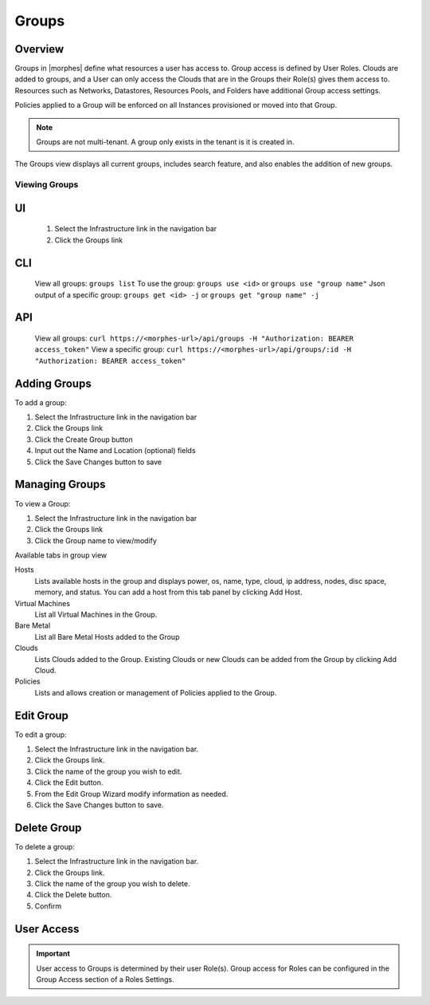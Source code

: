 Groups
======

Overview
--------


Groups in |morphes| define what resources a user has access to. Group access is defined by User Roles. Clouds are added to groups, and a User can only access the Clouds that are in the Groups their Role(s) gives them access to. Resources such as Networks, Datastores, Resources Pools, and Folders have additional Group access settings.

Policies applied to a Group will be enforced on all Instances provisioned or moved into that Group.



.. NOTE:: Groups are not multi-tenant. A group only exists in the tenant is it is created in.

.. //* User Roles determine Group Access
.. //* Clouds are added to groups, user can only access the Clouds in their Group(s).
.. //* Config Management
.. //* DNS
.. //* Service Registry
.. //* Network Permissions
.. //* Policies
.. //** Limits
.. //** Lifecycle
.. //** Approvals
.. //** Naming

The Groups view displays all current groups, includes search feature, and also enables the addition of new groups.

.. To View Groups:

.. #. Select the Infrastructure link in the navigation bar
.. #. Click the Groups link

Viewing Groups
^^^^^^^^^^^^^^

UI
---
  #. Select the Infrastructure link in the navigation bar
  #. Click the Groups link

CLI
---
  View all groups: ``groups list``
  To use the group: ``groups use <id>`` or ``groups use "group name"``
  Json output of a specific group: ``groups get <id> -j`` or ``groups get "group name" -j``


API
---
  View all groups: ``curl https://<morphes-url>/api/groups -H "Authorization: BEARER access_token"``
  View a specific group: ``curl https://<morphes-url>/api/groups/:id -H "Authorization: BEARER access_token"``

Adding Groups
-------------

.. image:: /images/infrastructure/add_group.png

.. [caption="Figure 1: ", title="Add Group", alt="Add Group"]

To add a group:

#. Select the Infrastructure link in the navigation bar
#. Click the Groups link
#. Click the Create Group button
#. Input out the Name and Location (optional) fields
#. Click the Save Changes button to save

Managing Groups
---------------

.. image:: /images/infrastructure/group_view.png

To view a Group:

#. Select the Infrastructure link in the navigation bar
#. Click the Groups link
#. Click the Group name to view/modify

Available tabs in group view

Hosts
  Lists available hosts in the group and displays power, os, name, type, cloud, ip address, nodes, disc space, memory, and status. You can add a host from this tab panel by clicking Add Host.
Virtual Machines
  List all Virtual Machines in the Group.
Bare Metal
  List all Bare Metal Hosts added to the Group
Clouds
  Lists Clouds added to the Group. Existing Clouds or new Clouds can be added from the Group by clicking Add Cloud.
Policies
  Lists and allows creation or management of Policies applied to the Group.

Edit Group
----------

To edit a group:

#. Select the Infrastructure link in the navigation bar.
#. Click the Groups link.
#. Click the name of the group you wish to edit.
#. Click the Edit button.
#. From the Edit Group Wizard modify information as needed.
#. Click the Save Changes button to save.

Delete Group
------------

To delete a group:

#. Select the Infrastructure link in the navigation bar.
#. Click the Groups link.
#. Click the name of the group you wish to delete.
#. Click the Delete button.
#. Confirm

User Access
-----------

.. IMPORTANT:: User access to Groups is determined by their user Role(s). Group access for Roles can be configured in the Group Access section of a Roles Settings.
